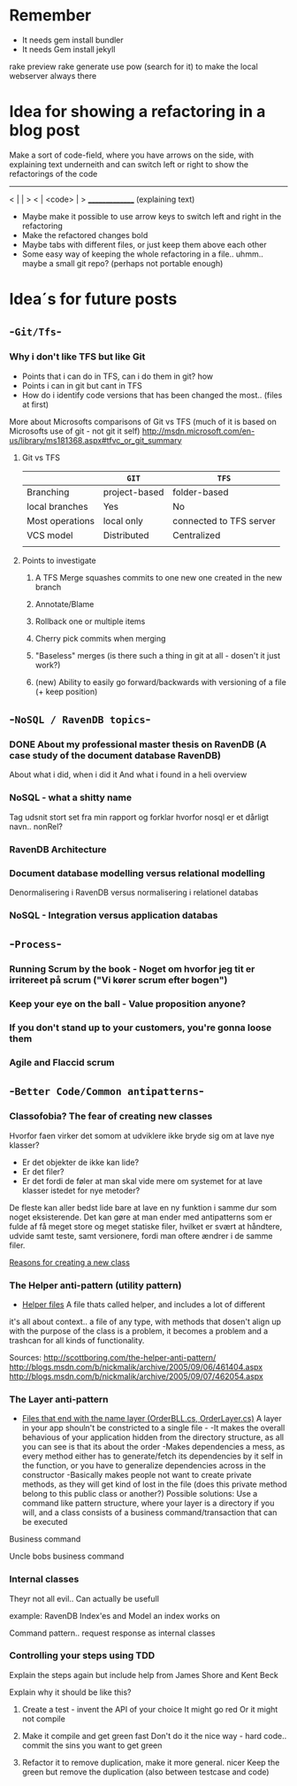 * Remember
- It needs gem install bundler
- It needs Gem install jekyll
rake preview
rake generate
use pow (search for it) to make the local webserver always there
* Idea for showing a refactoring in a blog post
Make a sort of code-field, where you have arrows on the side, with explaining text underneith and can switch left or right to show the refactorings of the code

  ---------------
< |             | >
< |  <code>     | >
  _______________
 (explaining text)

- Maybe make it possible to use arrow keys to switch left and right in the refactoring
- Make the refactored changes bold
- Maybe tabs with different files, or just keep them above each other
- Some easy way of keeping the whole refactoring in a file.. uhmm.. maybe a small git repo? (perhaps not portable enough)

* Idea´s for future posts
** -=Git/Tfs=-
*** Why i don't like TFS but like Git
- Points that i can do in TFS, can i do them in git? how
- Points i can in git but cant in TFS
- How do i identify code versions that has been changed the most.. (files at first)

More about Microsofts comparisons of Git vs TFS
(much of it is based on Microsofts use of git - not git it self)
http://msdn.microsoft.com/en-us/library/ms181368.aspx#tfvc_or_git_summary

**** Git vs TFS
|-----------------+---------------+-------------------------|
|                 | =GIT=         | =TFS=                   |
|-----------------+---------------+-------------------------|
| Branching       | project-based | folder-based            |
|-----------------+---------------+-------------------------|
| local branches  | Yes           | No                      |
|-----------------+---------------+-------------------------|
| Most operations | local only    | connected to TFS server |
|-----------------+---------------+-------------------------|
| VCS model       | Distributed   | Centralized             |
|-----------------+---------------+-------------------------|
|                 |               |                         |

**** Points to investigate
***** A TFS Merge squashes commits to one new one created in the new branch
***** Annotate/Blame
***** Rollback one or multiple items
***** Cherry pick commits when merging
***** "Baseless" merges (is there such a thing in git at all - dosen't it just work?)
***** (new) Ability to easily go forward/backwards with versioning of a file (+ keep position)

** -=NoSQL / RavenDB topics=-
*** DONE About my professional master thesis on RavenDB (A case study of the document database RavenDB)
About what i did, when i did it
And what i found in a heli overview
*** NoSQL - what a shitty name
Tag udsnit stort set fra min rapport og forklar hvorfor nosql er et dårligt navn.. nonRel?
*** RavenDB Architecture
*** Document database modelling versus relational modelling
Denormalisering i RavenDB versus normalisering i relationel databas
*** NoSQL - Integration versus application databas
** -=Process=-
*** Running Scrum by the book - Noget om hvorfor jeg tit er irritereet på scrum ("Vi kører scrum efter bogen")
*** Keep your eye on the ball - Value proposition anyone?
*** If you don't stand up to your customers, you're gonna loose them
*** Agile and Flaccid scrum
** -=Better Code/Common antipatterns=-
*** Classofobia? The fear of creating new classes
Hvorfor faen virker det somom at udviklere ikke bryde sig om at lave nye klasser?
- Er det objekter de ikke kan lide?
- Er det filer?
- Er det fordi de føler at man skal vide mere om systemet for at lave klasser istedet for nye metoder?

De fleste kan aller bedst lide bare at lave en ny funktion i samme dur som noget eksisterende.
Det kan gøre at man ender med antipatterns som er fulde af få meget store og meget statiske filer, hvilket er svært at håndtere, udvide samt teste, samt versionere,
fordi man oftere ændrer i de samme filer.

_Reasons for creating a new class_

*** The Helper anti-pattern (utility pattern)
 - _Helper files_
   A file thats called helper, and includes a lot of different

it's all about context.. a file of any type, with methods that dosen't align up with the purpose of the class is a problem, it becomes a problem and a trashcan for all kinds of functionality.

Sources:
http://scottboring.com/the-helper-anti-pattern/
http://blogs.msdn.com/b/nickmalik/archive/2005/09/06/461404.aspx
http://blogs.msdn.com/b/nickmalik/archive/2005/09/07/462054.aspx

*** The Layer anti-pattern
 - _Files that end with the name layer (OrderBLL.cs, OrderLayer.cs)_
   A layer in your app shouln't be constricted to a single file -
     -It makes the overall behavious of your application hidden from the directory structure, as all you can see is that its about the order
     -Makes dependencies a mess, as every method either has to generate/fetch its dependencies by it self in the function, or you have to generalize dependencies across in the constructor
     -Basically makes people not want to create private methods, as they will get kind of lost in the file (does this private method belong to this public class or another?)
   Possible solutions: Use a command like pattern structure, where your layer is a directory if you will, and a class consists of a business command/transaction that can be executed

Business command

Uncle bobs business command
*** Internal classes
Theyr not all evil.. Can actually be usefull

example: RavenDB Index'es and Model an index works on

Command pattern.. request response as internal classes
*** Controlling your steps using TDD
Explain the steps again
but include help from James Shore and Kent Beck

Explain why it should be like this?

1) Create a test - invent the API of your choice
   It might go red
   Or it might not compile

2) Make it compile and get green fast
   Don't do it the nice way - hard code.. commit the sins you want to get green

3) Refactor it to remove duplication, make it more general. nicer
   Keep the green but remove the duplication (also between testcase and code)
